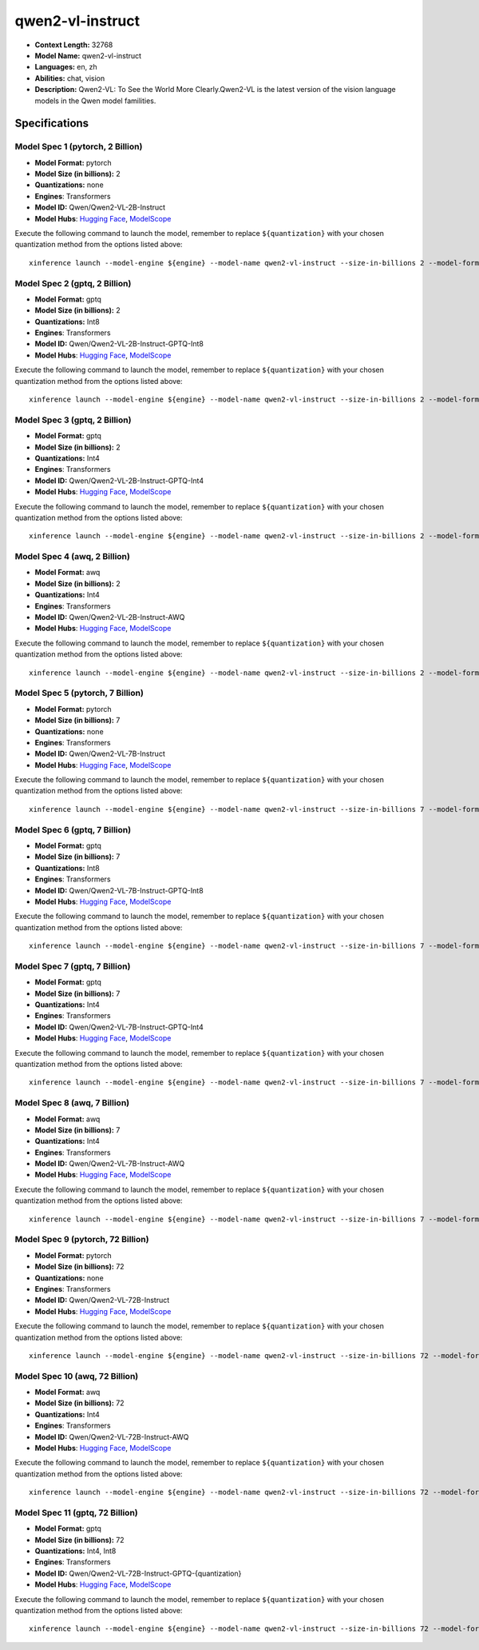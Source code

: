 .. _models_llm_qwen2-vl-instruct:

========================================
qwen2-vl-instruct
========================================

- **Context Length:** 32768
- **Model Name:** qwen2-vl-instruct
- **Languages:** en, zh
- **Abilities:** chat, vision
- **Description:** Qwen2-VL: To See the World More Clearly.Qwen2-VL is the latest version of the vision language models in the Qwen model familities.

Specifications
^^^^^^^^^^^^^^


Model Spec 1 (pytorch, 2 Billion)
++++++++++++++++++++++++++++++++++++++++

- **Model Format:** pytorch
- **Model Size (in billions):** 2
- **Quantizations:** none
- **Engines**: Transformers
- **Model ID:** Qwen/Qwen2-VL-2B-Instruct
- **Model Hubs**:  `Hugging Face <https://huggingface.co/Qwen/Qwen2-VL-2B-Instruct>`__, `ModelScope <https://modelscope.cn/models/qwen/Qwen2-VL-2B-Instruct>`__

Execute the following command to launch the model, remember to replace ``${quantization}`` with your
chosen quantization method from the options listed above::

   xinference launch --model-engine ${engine} --model-name qwen2-vl-instruct --size-in-billions 2 --model-format pytorch --quantization ${quantization}


Model Spec 2 (gptq, 2 Billion)
++++++++++++++++++++++++++++++++++++++++

- **Model Format:** gptq
- **Model Size (in billions):** 2
- **Quantizations:** Int8
- **Engines**: Transformers
- **Model ID:** Qwen/Qwen2-VL-2B-Instruct-GPTQ-Int8
- **Model Hubs**:  `Hugging Face <https://huggingface.co/Qwen/Qwen2-VL-2B-Instruct-GPTQ-Int8>`__, `ModelScope <https://modelscope.cn/models/qwen/Qwen2-VL-2B-Instruct-GPTQ-Int4>`__

Execute the following command to launch the model, remember to replace ``${quantization}`` with your
chosen quantization method from the options listed above::

   xinference launch --model-engine ${engine} --model-name qwen2-vl-instruct --size-in-billions 2 --model-format gptq --quantization ${quantization}


Model Spec 3 (gptq, 2 Billion)
++++++++++++++++++++++++++++++++++++++++

- **Model Format:** gptq
- **Model Size (in billions):** 2
- **Quantizations:** Int4
- **Engines**: Transformers
- **Model ID:** Qwen/Qwen2-VL-2B-Instruct-GPTQ-Int4
- **Model Hubs**:  `Hugging Face <https://huggingface.co/Qwen/Qwen2-VL-2B-Instruct-GPTQ-Int4>`__, `ModelScope <https://modelscope.cn/models/qwen/Qwen2-VL-2B-Instruct-GPTQ-Int4>`__

Execute the following command to launch the model, remember to replace ``${quantization}`` with your
chosen quantization method from the options listed above::

   xinference launch --model-engine ${engine} --model-name qwen2-vl-instruct --size-in-billions 2 --model-format gptq --quantization ${quantization}


Model Spec 4 (awq, 2 Billion)
++++++++++++++++++++++++++++++++++++++++

- **Model Format:** awq
- **Model Size (in billions):** 2
- **Quantizations:** Int4
- **Engines**: Transformers
- **Model ID:** Qwen/Qwen2-VL-2B-Instruct-AWQ
- **Model Hubs**:  `Hugging Face <https://huggingface.co/Qwen/Qwen2-VL-2B-Instruct-AWQ>`__, `ModelScope <https://modelscope.cn/models/qwen/Qwen2-VL-2B-Instruct-AWQ>`__

Execute the following command to launch the model, remember to replace ``${quantization}`` with your
chosen quantization method from the options listed above::

   xinference launch --model-engine ${engine} --model-name qwen2-vl-instruct --size-in-billions 2 --model-format awq --quantization ${quantization}


Model Spec 5 (pytorch, 7 Billion)
++++++++++++++++++++++++++++++++++++++++

- **Model Format:** pytorch
- **Model Size (in billions):** 7
- **Quantizations:** none
- **Engines**: Transformers
- **Model ID:** Qwen/Qwen2-VL-7B-Instruct
- **Model Hubs**:  `Hugging Face <https://huggingface.co/Qwen/Qwen2-VL-7B-Instruct>`__, `ModelScope <https://modelscope.cn/models/qwen/Qwen2-VL-7B-Instruct>`__

Execute the following command to launch the model, remember to replace ``${quantization}`` with your
chosen quantization method from the options listed above::

   xinference launch --model-engine ${engine} --model-name qwen2-vl-instruct --size-in-billions 7 --model-format pytorch --quantization ${quantization}


Model Spec 6 (gptq, 7 Billion)
++++++++++++++++++++++++++++++++++++++++

- **Model Format:** gptq
- **Model Size (in billions):** 7
- **Quantizations:** Int8
- **Engines**: Transformers
- **Model ID:** Qwen/Qwen2-VL-7B-Instruct-GPTQ-Int8
- **Model Hubs**:  `Hugging Face <https://huggingface.co/Qwen/Qwen2-VL-7B-Instruct-GPTQ-Int8>`__, `ModelScope <https://modelscope.cn/models/qwen/Qwen2-VL-7B-Instruct-GPTQ-Int4>`__

Execute the following command to launch the model, remember to replace ``${quantization}`` with your
chosen quantization method from the options listed above::

   xinference launch --model-engine ${engine} --model-name qwen2-vl-instruct --size-in-billions 7 --model-format gptq --quantization ${quantization}


Model Spec 7 (gptq, 7 Billion)
++++++++++++++++++++++++++++++++++++++++

- **Model Format:** gptq
- **Model Size (in billions):** 7
- **Quantizations:** Int4
- **Engines**: Transformers
- **Model ID:** Qwen/Qwen2-VL-7B-Instruct-GPTQ-Int4
- **Model Hubs**:  `Hugging Face <https://huggingface.co/Qwen/Qwen2-VL-7B-Instruct-GPTQ-Int4>`__, `ModelScope <https://modelscope.cn/models/qwen/Qwen2-VL-7B-Instruct-GPTQ-Int4>`__

Execute the following command to launch the model, remember to replace ``${quantization}`` with your
chosen quantization method from the options listed above::

   xinference launch --model-engine ${engine} --model-name qwen2-vl-instruct --size-in-billions 7 --model-format gptq --quantization ${quantization}


Model Spec 8 (awq, 7 Billion)
++++++++++++++++++++++++++++++++++++++++

- **Model Format:** awq
- **Model Size (in billions):** 7
- **Quantizations:** Int4
- **Engines**: Transformers
- **Model ID:** Qwen/Qwen2-VL-7B-Instruct-AWQ
- **Model Hubs**:  `Hugging Face <https://huggingface.co/Qwen/Qwen2-VL-7B-Instruct-AWQ>`__, `ModelScope <https://modelscope.cn/models/qwen/Qwen2-VL-7B-Instruct-AWQ>`__

Execute the following command to launch the model, remember to replace ``${quantization}`` with your
chosen quantization method from the options listed above::

   xinference launch --model-engine ${engine} --model-name qwen2-vl-instruct --size-in-billions 7 --model-format awq --quantization ${quantization}


Model Spec 9 (pytorch, 72 Billion)
++++++++++++++++++++++++++++++++++++++++

- **Model Format:** pytorch
- **Model Size (in billions):** 72
- **Quantizations:** none
- **Engines**: Transformers
- **Model ID:** Qwen/Qwen2-VL-72B-Instruct
- **Model Hubs**:  `Hugging Face <https://huggingface.co/Qwen/Qwen2-VL-72B-Instruct>`__, `ModelScope <https://modelscope.cn/models/qwen/Qwen2-VL-72B-Instruct>`__

Execute the following command to launch the model, remember to replace ``${quantization}`` with your
chosen quantization method from the options listed above::

   xinference launch --model-engine ${engine} --model-name qwen2-vl-instruct --size-in-billions 72 --model-format pytorch --quantization ${quantization}


Model Spec 10 (awq, 72 Billion)
++++++++++++++++++++++++++++++++++++++++

- **Model Format:** awq
- **Model Size (in billions):** 72
- **Quantizations:** Int4
- **Engines**: Transformers
- **Model ID:** Qwen/Qwen2-VL-72B-Instruct-AWQ
- **Model Hubs**:  `Hugging Face <https://huggingface.co/Qwen/Qwen2-VL-72B-Instruct-AWQ>`__, `ModelScope <https://modelscope.cn/models/qwen/Qwen2-VL-72B-Instruct-AWQ>`__

Execute the following command to launch the model, remember to replace ``${quantization}`` with your
chosen quantization method from the options listed above::

   xinference launch --model-engine ${engine} --model-name qwen2-vl-instruct --size-in-billions 72 --model-format awq --quantization ${quantization}


Model Spec 11 (gptq, 72 Billion)
++++++++++++++++++++++++++++++++++++++++

- **Model Format:** gptq
- **Model Size (in billions):** 72
- **Quantizations:** Int4, Int8
- **Engines**: Transformers
- **Model ID:** Qwen/Qwen2-VL-72B-Instruct-GPTQ-{quantization}
- **Model Hubs**:  `Hugging Face <https://huggingface.co/Qwen/Qwen2-VL-72B-Instruct-GPTQ-{quantization}>`__, `ModelScope <https://modelscope.cn/models/qwen/Qwen2-VL-72B-Instruct-GPTQ-{quantization}>`__

Execute the following command to launch the model, remember to replace ``${quantization}`` with your
chosen quantization method from the options listed above::

   xinference launch --model-engine ${engine} --model-name qwen2-vl-instruct --size-in-billions 72 --model-format gptq --quantization ${quantization}

